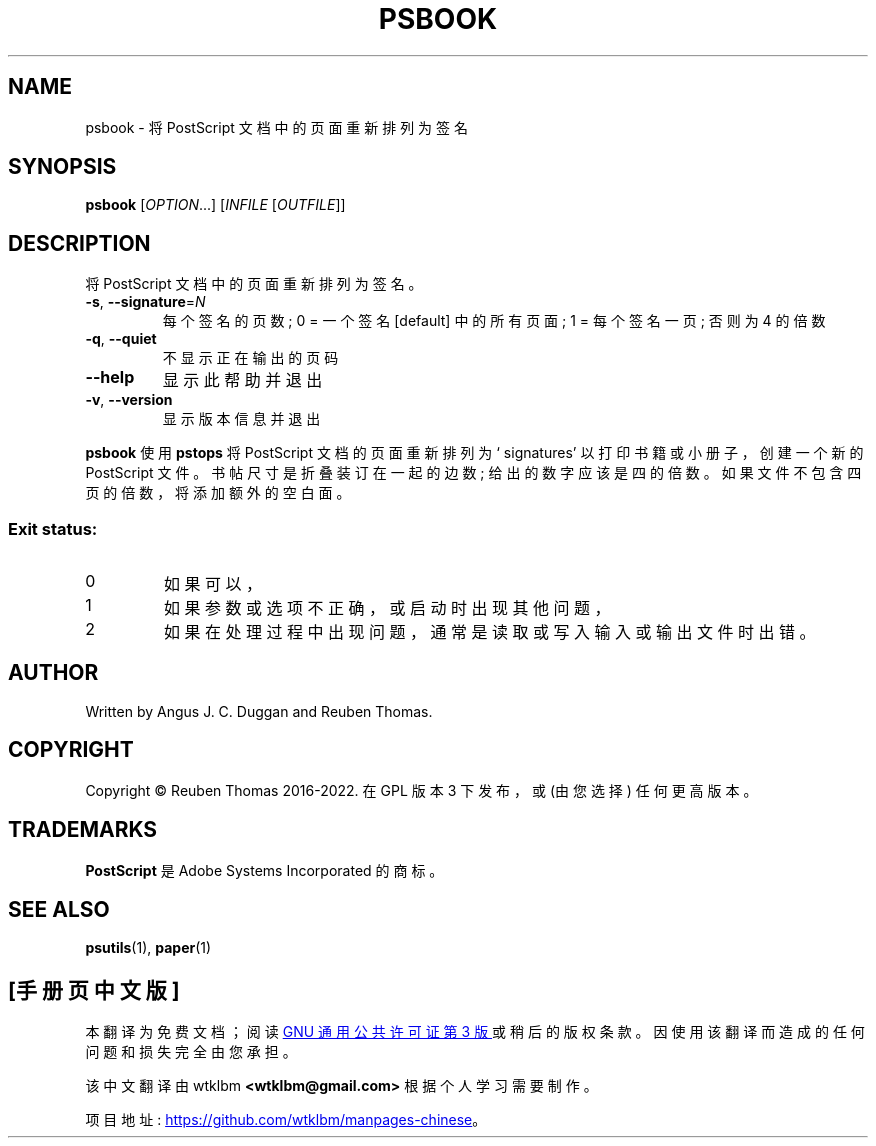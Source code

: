 .\" -*- coding: UTF-8 -*-
.\" DO NOT MODIFY THIS FILE!  It was generated by help2man 1.47.13.
.\"*******************************************************************
.\"
.\" This file was generated with po4a. Translate the source file.
.\"
.\"*******************************************************************
.TH PSBOOK 1 "May 2022" "psbook 2.09" "User Commands"
.SH NAME
psbook \- 将 PostScript 文档中的页面重新排列为签名
.SH SYNOPSIS
\fBpsbook\fP [\fI\,OPTION\/\fP...] [\fI\,INFILE \/\fP[\fI\,OUTFILE\/\fP]]
.SH DESCRIPTION
将 PostScript 文档中的页面重新排列为签名。
.TP 
\fB\-s\fP, \fB\-\-signature\fP=\fI\,N\/\fP
每个签名的页数; 0 = 一个签名 [default] 中的所有页面; 1 = 每个签名一页; 否则为 4 的倍数
.TP 
\fB\-q\fP, \fB\-\-quiet\fP
不显示正在输出的页码
.TP 
\fB\-\-help\fP
显示此帮助并退出
.TP 
\fB\-v\fP, \fB\-\-version\fP
显示版本信息并退出
.PP
\fBpsbook\fP 使用 \fBpstops\fP 将 PostScript 文档的页面重新排列为 \[oq] signatures\[cq]
以打印书籍或小册子，创建一个新的 PostScript 文件。 书帖尺寸是折叠装订在一起的边数; 给出的数字应该是四的倍数。
如果文件不包含四页的倍数，将添加额外的空白面。
.SS "Exit status:"
.TP 
0
如果可以，
.TP 
1
如果参数或选项不正确，或启动时出现其他问题，
.TP 
2
如果在处理过程中出现问题，通常是读取或写入输入或输出文件时出错。
.SH AUTHOR
Written by Angus J.  C. Duggan and Reuben Thomas.
.SH COPYRIGHT
Copyright \(co Reuben Thomas 2016\-2022.   在 GPL 版本 3 下发布，或 (由您选择) 任何更高版本。
.SH TRADEMARKS
\fBPostScript\fP 是 Adobe Systems Incorporated 的商标。
.SH "SEE ALSO"
\fBpsutils\fP(1), \fBpaper\fP(1)
.PP
.SH [手册页中文版]
.PP
本翻译为免费文档；阅读
.UR https://www.gnu.org/licenses/gpl-3.0.html
GNU 通用公共许可证第 3 版
.UE
或稍后的版权条款。因使用该翻译而造成的任何问题和损失完全由您承担。
.PP
该中文翻译由 wtklbm
.B <wtklbm@gmail.com>
根据个人学习需要制作。
.PP
项目地址:
.UR \fBhttps://github.com/wtklbm/manpages-chinese\fR
.ME 。
